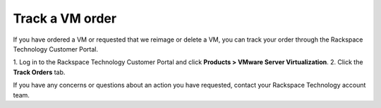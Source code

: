 .. _track-a-vm-order:


================
Track a VM order
================

If you have ordered a VM or requested that we reimage or delete a VM, you
can track your order through the Rackspace Technology Customer Portal.

1.	Log in to the Rackspace Technology Customer Portal and click
**Products > VMware Server Virtualization**. \
2.	Click the **Track Orders** tab.

If you have any concerns or questions about an action you have requested,
contact your Rackspace Technology account team.








